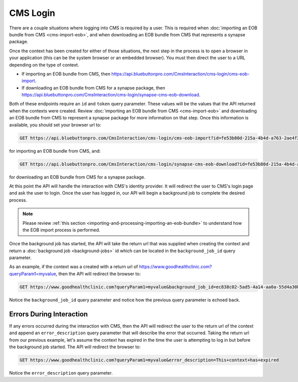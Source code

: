 CMS Login
=========

There are a couple situations where logging into CMS is required by a user. This is required when :doc:`importing
an EOB bundle from CMS <cms-import-eob>`, and when downloading an EOB bundle from CMS that represents
a synapse package.

Once the context has been created for either of those situations, the next step in the process is to
open a browser in your application (this can be the system browser or an embedded browser). You must
then direct the user to a URL depending on the type of context.

* If importing an EOB bundle from CMS, then https://api.bluebuttonpro.com/CmsInteraction/cms-login/cms-eob-import.
* If downloading an EOB bundle from CMS for a synapse package, then https://api.bluebuttonpro.com/CmsInteraction/cms-login/synapse-cms-eob-download.

Both of these endpoints require an ``id`` and ``token`` query parameter. These values will be the values
that the API returned when the contexts were created. Review :doc:`importing an EOB bundle from CMS
<cms-import-eob>` and downloading an EOB bundle from CMS to represent a synapse package for more information
on that step. Once this information is available, you should set your browser url to:

.. code-block:: console

   GET https://api.bluebuttonpro.com/CmsInteraction/cms-login/cms-eob-import?id=fe53b80d-215a-4b4d-a763-2ae4f219e7dc&token=mysecuritytoken

for importing an EOB bundle from CMS, and:

.. code-block:: console

   GET https://api.bluebuttonpro.com/CmsInteraction/cms-login/synapse-cms-eob-download?id=fe53b80d-215a-4b4d-a763-2ae4f219e7dc&token=mysecuritytoken

for downloading an EOB bundle from CMS for a synapse package.

At this point the API will handle the interaction with CMS's identity provider. It will redirect the
user to CMS's login page and ask the user to login. Once the user has logged in, our API will begin
a background job to complete the desired process.

.. note::

   Please review :ref:`this section <importing-and-processing-importing-an-eob-bundle>` to understand
   how the EOB import process is performed.

Once the background job has started, the API will take the return url that was supplied when creating
the context and return a :doc:`background job <background-jobs>` id which can be located in the ``background_job_id``
query parameter.

As an example, if the context was a created with a return url of https://www.goodhealthclinic.com?queryParam1=myvalue,
then the API will redirect the browser to:

.. code-block:: console

   GET https://www.goodhealthclinic.com?queryParam1=myvalue&background_job_id=ec838c02-5ad5-4a14-aa0a-55d4a30b07ff

Notice the ``background_job_id`` query parameter and notice how the previous query parameter is echoed
back.

Errors During Interaction
-------------------------

If any errors occurred during the interaction with CMS, then the API will redirect the user to the return
url of the context and append an ``error_description`` query parameter that will describe the error
that occurred. Taking the return url from our previous example, let's assume the context has expired
in the time the user is attempting to log in but before the background job started. The API will redirect
the browser to:

.. code-block:: console

   GET https://www.goodhealthclinic.com?queryParam1=myvalue&error_description=This+context+has+expired

Notice the ``error_description`` query parameter.